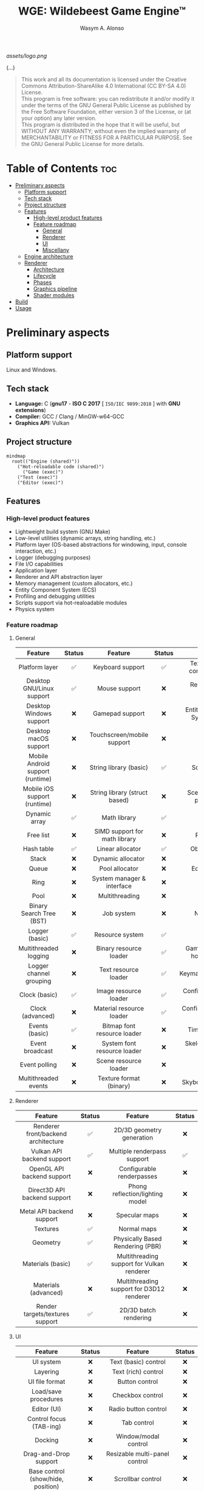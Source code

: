 #+AUTHOR: Wasym A. Alonso
#+TITLE: WGE: Wildebeest Game Engine™

#+CAPTION: WGE logo
[[assets/logo.png]]

# Buy Me A Coffee
#+begin_html
<p align="center">
<a href="https://www.buymeacoffee.com/wildebeest.game.engine"><img src="https://cdn.buymeacoffee.com/buttons/default-yellow.png" alt="Buy Me A Coffee" height=41 width=174></a>
</p>
#+end_html

# Repository badges
#+begin_html
<p align="center">
<a href="https://www.gnu.org/licenses/gpl-3.0.html"><img src="https://img.shields.io/badge/License-GPLv3-blue.svg" alt="GNU GPL v3.0"></a>
<a href="https://www.codefactor.io/repository/github/iwas-coder/wge"><img src="https://www.codefactor.io/repository/github/iwas-coder/wge/badge" alt="Code QA"></a>
</p>
#+end_html
#+begin_html
<p align="center">
<a href="https://github.com/iWas-Coder/wge/actions/workflows/build-test.yaml"><img src="https://github.com/iWas-Coder/wge/actions/workflows/build-test.yaml/badge.svg" alt="WGE CI: Build & Test"></a>
<a href="https://github.com/iWas-Coder/wge/actions/workflows/wge-builder.yaml"><img src="https://github.com/iWas-Coder/wge/actions/workflows/wge-builder.yaml/badge.svg" alt="WGE CI: Build & Push image that builds WGE"></a>
<a href="https://github.com/iWas-Coder/wge/actions/workflows/wge-cli-builder.yaml"><img src="https://github.com/iWas-Coder/wge/actions/workflows/wge-cli-builder.yaml/badge.svg" alt="WGE CI: Build & Push image that builds WGE"></a>
</p>
#+end_html

(...)

#+BEGIN_QUOTE
This work and all its documentation is licensed under the Creative Commons Attribution-ShareAlike 4.0 International (CC BY-SA 4.0) License. @@html:<br>@@
This program is free software: you can redistribute it and/or modify it under the terms of the GNU General Public License as published by the Free Software Foundation, either version 3 of the License, or (at your option) any later version. @@html:<br>@@
This program is distributed in the hope that it will be useful, but WITHOUT ANY WARRANTY; without even the implied warranty of MERCHANTABILITY or FITNESS FOR A PARTICULAR PURPOSE. See the GNU General Public License for more details.
#+END_QUOTE

* Table of Contents :toc:
- [[#preliminary-aspects][Preliminary aspects]]
  - [[#platform-support][Platform support]]
  - [[#tech-stack][Tech stack]]
  - [[#project-structure][Project structure]]
  - [[#features][Features]]
    - [[#high-level-product-features][High-level product features]]
    - [[#feature-roadmap][Feature roadmap]]
      - [[#general][General]]
      - [[#renderer][Renderer]]
      - [[#ui][UI]]
      - [[#miscellany][Miscellany]]
  - [[#engine-architecture][Engine architecture]]
  - [[#renderer-1][Renderer]]
    - [[#architecture][Architecture]]
    - [[#lifecycle][Lifecycle]]
    - [[#phases][Phases]]
    - [[#graphics-pipeline][Graphics pipeline]]
    - [[#shader-modules][Shader modules]]
- [[#build][Build]]
- [[#usage][Usage]]

* Preliminary aspects

** Platform support

Linux and Windows.

** Tech stack

- *Language:* C (*gnu17* - *ISO C 2017* [ ~ISO/IEC 9899:2018~ ] with *GNU extensions*)
- *Compiler:* GCC / Clang / MinGW-w64-GCC
- *Graphics API:* Vulkan

** Project structure

#+begin_src mermaid
mindmap
  root(("Engine (shared)"))
    ("Hot-reloadable code (shared)")
      ("Game (exec)")
    ("Test (exec)")
    ("Editor (exec)")
#+end_src

** Features

*** High-level product features

- Lightweight build system (GNU Make)
- Low-level utilities (dynamic arrays, string handling, etc.)
- Platform layer (OS-based abstractions for windowing, input, console interaction, etc.)
- Logger (debugging purposes)
- File I/O capabilities
- Application layer
- Renderer and API abstraction layer
- Memory management (custom allocators, etc.)
- Entity Component System (ECS)
- Profiling and debugging utilities
- Scripts support via hot-realoadable modules
- Physics system

*** Feature roadmap

**** General

|             Feature              | Status |            Feature            | Status |             Feature             | Status |
|               <c>                |  <c>   |              <c>              |  <c>   |               <c>               |  <c>   |
|----------------------------------+--------+-------------------------------+--------+---------------------------------+--------|
|          Platform layer          |   ✅   |       Keyboard support        |   ✅   | Texture format conversion tool  |   ❌   |
|    Desktop GNU/Linux support     |   ✅   |         Mouse support         |   ❌   |     Resource hot-reloading      |   ❌   |
|     Desktop Windows support      |   ❌   |        Gamepad support        |   ❌   |  Entity Component System (ECS)  |   ❌   |
|      Desktop macOS support       |   ❌   |  Touchscreen/mobile support   |   ❌   |             Scenes              |   ❌   |
| Mobile Android support (runtime) |   ❌   |    String library (basic)     |   ✅   |          Scene format           |   ❌   |
|   Mobile iOS support (runtime)   |   ❌   | String library (struct based) |   ❌   |   Scene load/save procedures    |   ❌   |
|          Dynamic array           |   ✅   |         Math library          |   ✅   |             Prefabs             |   ❌   |
|            Free list             |   ❌   | SIMD support for math library |   ❌   |           Raycasting            |   ❌   |
|            Hash table            |   ✅   |       Linear allocator        |   ✅   |         Object picking          |   ❌   |
|              Stack               |   ❌   |       Dynamic allocator       |   ❌   |             Gizmos              |   ❌   |
|              Queue               |   ❌   |        Pool allocator         |   ❌   |         Editor (world)          |   ❌   |
|               Ring               |   ❌   |  System manager & interface   |   ❌   |              Audio              |   ❌   |
|               Pool               |   ❌   |        Multithreading         |   ❌   |             Physics             |   ❌   |
|     Binary Search Tree (BST)     |   ❌   |          Job system           |   ❌   |           Networking            |   ❌   |
|          Logger (basic)          |   ✅   |        Resource system        |   ✅   |            Profiling            |   ❌   |
|      Multithreaded logging       |   ❌   |    Binary resource loader     |   ✅   | Game/editor logic hot-reloading |   ❌   |
|     Logger channel grouping      |   ❌   |     Text resource loader      |   ✅   |       Keymaps/keybindings       |   ❌   |
|          Clock (basic)           |   ✅   |     Image resource loader     |   ✅   |  Configurable global settings   |   ❌   |
|         Clock (advanced)         |   ❌   |   Material resource loader    |   ✅   |  Configurable engine settings   |   ❌   |
|          Events (basic)          |   ✅   |  Bitmap font resource loader  |   ❌   |         Timeline system         |   ❌   |
|         Event broadcast          |   ❌   |  System font resource loader  |   ❌   |    Skeletal animation system    |   ❌   |
|          Event polling           |   ❌   |     Scene resource loader     |   ❌   |             Terrain             |   ❌   |
|       Multithreaded events       |   ❌   |    Texture format (binary)    |   ❌   |       Skybox & skysphere        |   ❌   |

**** Renderer

|               Feature               | Status |                  Feature                   | Status |
|                 <c>                 |  <c>   |                    <c>                     |  <c>   |
|-------------------------------------+--------+--------------------------------------------+--------|
| Renderer front/backend architecture |   ✅   |         2D/3D geometry generation          |   ❌   |
|     Vulkan API backend support      |   ✅   |        Multiple renderpass support         |   ✅   |
|     OpenGL API backend support      |   ❌   |         Configurable renderpasses          |   ❌   |
|    Direct3D API backend support     |   ❌   |      Phong reflection/lighting model       |   ❌   |
|      Metal API backend support      |   ❌   |               Specular maps                |   ❌   |
|              Textures               |   ✅   |                Normal maps                 |   ❌   |
|              Geometry               |   ✅   |      Physically Based Rendering (PBR)      |   ❌   |
|          Materials (basic)          |   ✅   | Multithreading support for Vulkan renderer |   ❌   |
|        Materials (advanced)         |   ❌   | Multithreading support for D3D12 renderer  |   ❌   |
|   Render targets/textures support   |   ✅   |           2D/3D batch rendering            |   ❌   |

**** UI

|              Feature               | Status |            Feature            | Status |
|                <c>                 |  <c>   |              <c>              |  <c>   |
|------------------------------------+--------+-------------------------------+--------|
|             UI system              |   ❌   |     Text (basic) control      |   ❌   |
|              Layering              |   ❌   |      Text (rich) control      |   ❌   |
|           UI file format           |   ❌   |        Button control         |   ❌   |
|        Load/save procedures        |   ❌   |       Checkbox control        |   ❌   |
|            Editor (UI)             |   ❌   |     Radio button control      |   ❌   |
|      Control focus (TAB-ing)       |   ❌   |          Tab control          |   ❌   |
|              Docking               |   ❌   |     Window/modal control      |   ❌   |
|       Drag-and-Drop support        |   ❌   | Resizable multi-panel control |   ❌   |
| Base control (show/hide, position) |   ❌   |       Scrollbar control       |   ❌   |
|           Panel control            |   ❌   |   Scroll container control    |   ❌   |
|         Image box control          |   ❌   |   Textbox/textarea control    |   ❌   |
|          Viewport control          |   ❌   | In-game debug console control |   ❌   |

**** Miscellany

|                              Feature                               | Status |
|                                <c>                                 |  <c>   |
|--------------------------------------------------------------------+--------|
|                     README-type documentation                      |   ✅   |
|                            White paper                             |   ❌   |
|           Reference Manual (Info, HTML, PostScript, PDF)           |   ❌   |
| API auto-generated code documentation (Man, HTML, PostScript, PDF) |   ❌   |

** Engine architecture

#+CAPTION: Engine architecture diagram
[[assets/engine-arch-diagram.png]]

** Renderer

(...)

*** Architecture

(...)

*** Lifecycle

(...)

*** Phases

(...)

*** Graphics pipeline

(...)

*** Shader modules

(...)

* Build

(...)

#+begin_src sh
$  git clone https://github.com/iWas-Coder/wge --recurse-submodules
#+end_src
(...)
#+begin_src sh
$  git clone https://github.com/iWas-Coder/wge && cd wge
$  git submodule init
$  git submodule update
#+end_src

WGE ships with a ready-to-go ~Makefile~, so *GNU Make* is needed in order to build the engine. It is as simple as doing:
#+begin_src sh
$  make
#+end_src
By default, it targets the *Linux platform* (e.g. /GNU/Linux/). In order to build the project for Windows, it will be needed the *MinGW-w64* compiler suite in order to cross-compile it. With all that setup, it can be specified by doing:
#+begin_src sh
$  make TARGET=windows
#+end_src

* Usage

(...)
